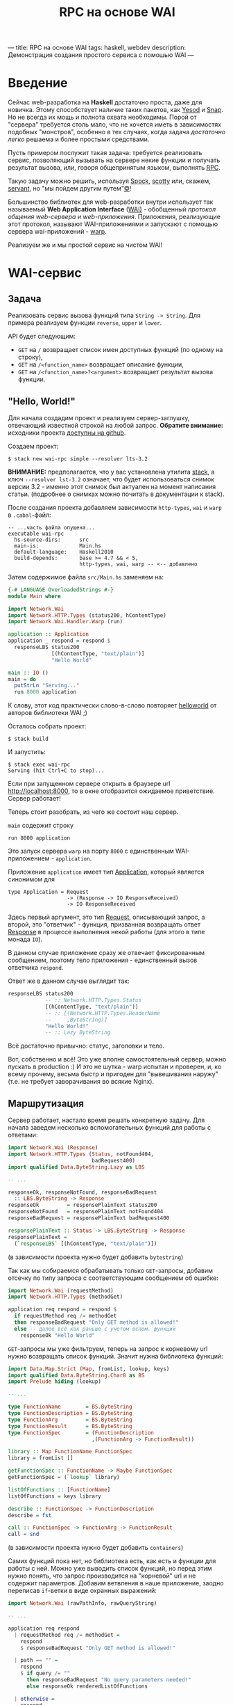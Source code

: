 ---
title: RPC на основе WAI
tags: haskell, webdev
description: Демонстрация создания простого сервиса с помошью WAI
---
#+TITLE: RPC на основе WAI

* Введение
Сейчас web-разработка на *Haskell* достаточно проста, даже для новичка. Этому способствует
наличие таких пакетов, как [[http://www.yesodweb.com/][Yesod]] и [[http://snapframework.com/][Snap]]. Но не всегда их мощь и полнота охвата необходимы.
Порой от "сервера" требуется столь мало, что не хочется иметь в зависимостях подобных "монстров",
особенно в тех случаях, когда задача /достаточно легко/ решаема и более простыми средствами.

Пусть примером послужит такая задача: требуется реализовать сервис, позволяющий вызывать
на сервере некие функции и получать результат вызова, или, говоря общепринятым языком,
выполнять [[https://en.wikipedia.org/wiki/Remote_procedure_call][RPC]].

Такую задачу можно решить, используя [[http://hackage.haskell.org/package/Spock][Spock]], [[http://hackage.haskell.org/package/scotty][scotty]] или, скажем, [[http://hackage.haskell.org/package/servant][servant]],
но "мы пойдем другим путем"[[https://ru.wikipedia.org/wiki/%25D0%259B%25D0%25B5%25D0%25BD%25D0%25B8%25D0%25BD%25D1%2581%25D0%25BA%25D0%25B8%25D0%25B5_%25D1%2584%25D1%2580%25D0%25B0%25D0%25B7%25D1%258B][©]]!

Большинство библиотек для web-разработки внутри использует так называемый
*Web Application Interface* ([[http://hackage.haskell.org/package/wai][WAI)]] - обобщенный /протокол общения web-сервера
и web-приложения/. Приложения, реализующие этот протокол, называют
WAI-приложениями и запускают с помощью сервера wai-приложений - [[http://www.stackage.org/package/warp][warp]].

Реализуем же и мы простой сервис на чистом WAI!

* WAI-сервис
** Задача
Реализовать сервис вызова функций типа ~String -> String~. Для примера реализуем
функции ~reverse~, ~upper~ и ~lower~.

API будет следующим:
- ~GET~ на ~/~ возвращает список имен доступных функций (по одному на строку),
- ~GET~ на ~/<function_name>~ возвращает описание функции,
- ~GET~ на ~/<function_name>?<argument>~ возвращает результат вызова функции.

** "Hello, World!"
Для начала создадим проект и реализуем сервер-заглушку, отвечающий известной строкой
на любой запрос. *Обратите внимание:* исходники проекта [[https://github.com/astynax/wai-rpc][доступны на github]].

Создаем проект:

#+begin_src shell
  $ stack new wai-rpc simple --resolver lts-3.2
#+end_src

*ВНИМАНИЕ:* предполагается, что у вас установлена утилита [[https://github.com/commercialhaskell/stack][stack]],
а ключ ~--resolver lst-3.2~ означает, что будет использоваться снимок версии 3.2 -
именно этот снимок был актуален на момент написания статьи.
(подробнее о снимках можно почитать в документации к stack).

После создания проекта добавляем зависимости ~http-types~, ~wai~ и ~warp~
в ~.cabal~-файл:

#+begin_src shell
  -- ...часть файла опущена...
  executable wai-rpc
    hs-source-dirs:      src
    main-is:             Main.hs
    default-language:    Haskell2010
    build-depends:       base >= 4.7 && < 5,
                         http-types, wai, warp -- <-- добавлено
#+end_src

Затем содержимое файла ~src/Main.hs~ заменяем на:

#+begin_src haskell
  {-# LANGUAGE OverloadedStrings #-}
  module Main where

  import Network.Wai
  import Network.HTTP.Types (status200, hContentType)
  import Network.Wai.Handler.Warp (run)

  application :: Application
  application _ respond = respond $
    responseLBS status200
                [(hContentType, "text/plain")]
                "Hello World"

  main :: IO ()
  main = do
    putStrLn "Serving..."
    run 8000 application
#+end_src

К слову, этот код практически слово-в-слово повторяет [[http://www.yesodweb.com/book/web-application-interface#web-application-interface_hello_world][helloworld]] от авторов
библиотеки WAI ;)

Осталось собрать проект:

#+begin_src shell
  $ stack build
#+end_src

И запустить:

#+begin_src shell
  $ stack exec wai-rpc
  Serving (hit Ctrl+C to stop)...
#+end_src

Если при запущенном сервере открыть в браузере url [[http://localhost:8000]],
то в окне отобразится ожидаемое приветствие. Сервер работает!

Теперь стоит разобрать, из чего же состоит наш сервер.

~main~ содержит строку

#+begin_src shell
run 8000 application
#+end_src

Это запуск сервера ~warp~ на порту ~8000~ с единственным WAI-приложением - ~application~.

Приложение ~application~ имеет тип [[http://haddock.stackage.org/lts-3.2/wai-3.0.3.0/Network-Wai.html#t:Application][Application]], который является синонимом для

#+begin_src shell
  type Application = Request
                     -> (Response -> IO ResponseReceived)
                     -> IO ResponseReceived
#+end_src

Здесь первый аргумент, это тип [[http://haddock.stackage.org/lts-3.2/wai-3.0.3.0/Network-Wai.html#t:Request][Request]], описывающий запрос, а второй, это "ответчик" -
функция, призванная возвращать ответ [[http://haddock.stackage.org/lts-3.2/wai-3.0.3.0/Network-Wai.html#t:Response][Response]] в процессе выполнения некой работы
(для этого в типе монада ~IO~).

В данном случае приложение сразу же отвечает фиксированным сообщением, поэтому
тело приложения - единственный вызов ответчика ~respond~.

Ответ же в данном случае выглядит так:

#+begin_src haskell
  responseLBS status200
              -- :: Network.HTTP.Types.Status
              [(hContentType, "text/plain")]
              -- :: [(Network.HTTP.Types.HeaderName
              --     ,ByteString)]
              "Hello World!"
              -- :: Lazy ByteString
#+end_src

Всё достаточно привычно: статус, заголовки и тело.

Вот, собственно и всё! Это уже вполне самостоятельный сервер, можно пускать
в production :) И это не шутка - warp испытан и проверен, и, ко всему прочему,
весьма быстр и пригоден для "вывешивания наружу" (т.е. не требует заворачивания
во всякие Nginx).

** Маршрутизация

Сервер работает, настало время решать конкретную задачу. Для начала заведем
несколько вспомогательных функций для работы с ответами:

#+begin_src haskell
  import Network.Wai (Response)
  import Network.HTTP.Types (Status, notFound404,
                             badRequest400)
  import qualified Data.ByteString.Lazy as LBS

  -- ...

  responseOk, responseNotFound, responseBadRequest
    :: LBS.ByteString -> Response
  responseOk         = responsePlainText status200
  responseNotFound   = responsePlainText notFound404
  responseBadRequest = responsePlainText badRequest400

  responsePlainText :: Status -> LBS.ByteString -> Response
  responsePlainText =
    (`responseLBS` [(hContentType, "text/plain")])
#+end_src

(в зависимости проекта нужно будет добавить ~bytestring~)

Так как мы собираемся обрабатывать только ~GET~-запросы, добавим отсечку по типу
запроса с соответствующим сообщением об ошибке:

#+begin_src haskell
  import Network.Wai (requestMethod)
  import Network.HTTP.Types (methodGet)

  application req respond = respond $
    if requestMethod req /= methodGet
    then responseBadRequest "Only GET method is allowed!"
    else -- далее всё как раньше с учетом вспом. функций
      responseOk "Hello World"
#+end_src

~GET~-запросы мы уже фильтруем, теперь на запрос к корневому url нужно
возвращать список функций. Значит нужна библиотека функций:

#+begin_src haskell
  import Data.Map.Strict (Map, fromList, lookup, keys)
  import qualified Data.ByteString.Char8 as BS
  import Prelude hiding (lookup)

  -- ...

  type FunctionName        = BS.ByteString
  type FunctionDescription = BS.ByteString
  type FunctionArg         = BS.ByteString
  type FunctionResult      = BS.ByteString
  type FunctionSpec        = (FunctionDescription
                             ,(FunctionArg -> FunctionResult))

  library :: Map FunctionName FunctionSpec
  library = fromList []

  getFunctionSpec :: FunctionName -> Maybe FunctionSpec
  getFunctionSpec = (`lookup` library)

  listOfFunctions :: [FunctionName]
  listOfFunctions = keys library

  describe :: FunctionSpec -> FunctionDescription
  describe = fst

  call :: FunctionSpec -> FunctionArg -> FunctionResult
  call = snd
#+end_src

(в зависимости проекта нужно будет добавить ~containers~)

Самих функций пока нет, но библиотека есть, как есть и функции для работы
с ней. Можно уже выводить список функций, но перед этим нужно понять, что
запрос производится на "корневой" url и не содержит параметров. Добавим ветвления
в наше приложение, заодно переписав ~if~-ветки в виде охранных выражений:

#+begin_src haskell
  import Network.Wai (rawPathInfo, rawQueryString)

  -- ...

  application req respond
    | requestMethod req /= methodGet =
      respond
      $ responseBadRequest "Only GET method is allowed!"

    | path == "" =
      respond
      $ if query /= ""
        then responseBadRequest "No query parameters needed!"
        else responseOk renderedListOfFunctions

    | otherwise =
      respond
      $ responseOk "Hello World"

    where
      query = rawQueryString req
      path  = BS.tail $ rawPathInfo req -- без ведущего '/'

      renderedListOfFunctions =
        LBS.intercalate "\n"
        $ "Available functions:"
          : map LBS.fromStrict listOfFunctions
#+end_src

Теперь у нашего сервера есть *маршрутизация*, пусть и в зачаточном виде :)

Проверим работу того, что уже наработано, с помощью ~curl~ (предполагается,
что сервер запущен в другом окне терминала):

#+begin_src shell
  $ curl http://localhost:8000
  Available functions:
#+end_src

#+begin_src shell
  $ curl http://localhost:8000?asdf
  No query parameters needed!
#+end_src

** Получение описание и вызов функций

Теперь корневой url обрабатывается. Настало время поиска функции в библиотеке:

#+begin_src haskell
  application req respond
    -- тут существующая маршрутизация
    | otherwise =
      respond
      $ maybe
      (responseNotFound "Unknown function!")
      (\spec -> responseOk
                $ LBS.fromStrict
                $ if query == ""
                  then describe spec
                  else call spec query)
      $ getFunctionSpec path
#+end_src

Функций пока нет, но поиск уже работает. Проверим:

#+begin_src shell
  $ curl http://localhost:8000/func
  Unknown function!
#+end_src

Добавим же наконец пару функций в библиотеку:

#+begin_src haskell
  import Data.Char (toUpper)

  -- ...

  library :: Map FunctionName FunctionSpec
  library =
    fromList [("reverse", ("returns string with characters in reverset order",
                           BS.reverse ))
             ,("upper",   ("returns string with each character in upper case",
                           BS.map toUpper ))]
#+end_src

И, разумеется, проверим:

#+begin_src shell
  $ curl http://localhost:8000
  Available functions:
  reverse
  upper
#+end_src

#+begin_src shell
  $ curl http://localhost:8000/reverse
  returns string with characters in reverset order
#+end_src

#+begin_src shell
  $ curl http://localhost:8000/reverse?Hello+World
  dlroW olleH
#+end_src

Готово! Есть функции, и их можно вызывать удалённо!

** Финальные штрихи

Сервер у нас есть, но неплохо было бы видеть какие запросы он получает и что на них
отвечает, т.е. нам нужно логирование. Существует готовый пакет [[http://haddock.stackage.org/lts-3.2/wai-logger-2.2.4.1/Network-Wai-Logger.html][wai-logger]], однако
для практики мы напишем свою реализацию логирования - тоже простейшую.

Когда при работе с WAI-приложениями возникает необходимость сделать что-то с запросами
и/или ответами на них, на сцену выходит тип [[http://haddock.stackage.org/lts-3.2/wai-3.0.3.0/Network-Wai.html#t:Middleware][Middleware]]:

#+begin_src haskell
  Middleware :: Application -> Application
#+end_src

Middleware - это преобразователь приложений, настоящая /функция высшего порядка/! Как
же такие преобразователи пишутся? Довольно просто:

#+begin_src haskell
  import Network.Wai (Middleware, responseStatus)
  import Network.HTTP.Types (statusCode)

  -- ...

  withLogging :: Middleware
  withLogging app req respond =
    app req $ \response -> do
      putStrLn $ statusOf response ++ ": " ++ query
      respond response
    where
      query = BS.unpack
            $ BS.concat [ rawPathInfo    req
                        , rawQueryString req ]
      statusOf = show . statusCode . responseStatus

   main = do
     putStrLn ...
     run 8000 $ withLogging application
#+end_src

Ничего сверх-естественного, оборачивание вызова функции, как оно есть.

Выглядит вывод logger'а примерно так:

#+begin_src shell
  $ stack exec wai-rpc
  Serving (hit Ctrl+C to stop)...
  200: /reverse?Hello%20World
  200: /
  404: /asdf
  400: /?asdf
  ...
#+end_src

Подобным образом можно осуществлять маршрутизацию, проверку на наличие,
или отсутствие cookies, оптимизацию(сжатие) ответов и кэширование запросов.
Такой подход, на мой взгляд, очень композируем да и просто и элегантен!

* Заключение

Даже такой простой пример позволяет понять, что разработка сервисов на "голом"
WAI не только довольно проста, но и вполне удобна и приятна :)
